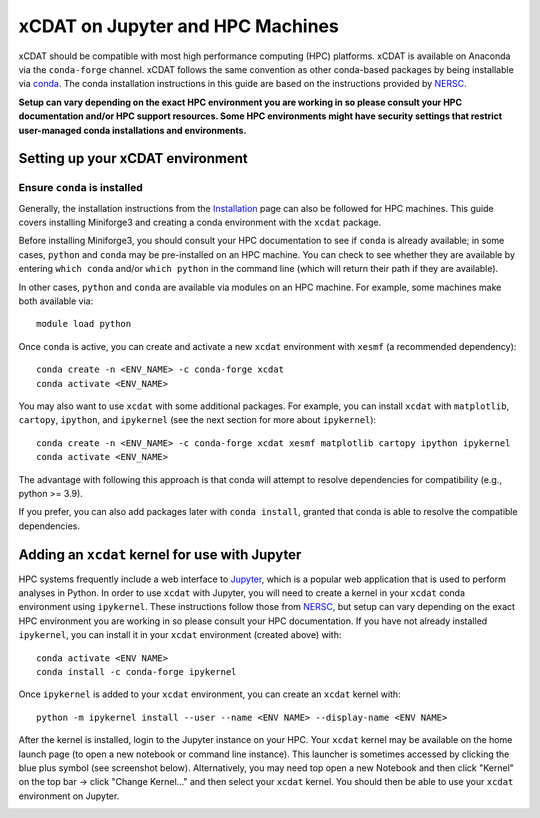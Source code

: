 xCDAT on Jupyter and HPC Machines
=================================

xCDAT should be compatible with most high performance computing (HPC) platforms.
xCDAT is available on Anaconda via the ``conda-forge`` channel. xCDAT follows the same
convention as other conda-based packages by being installable via
`conda <https://www.anaconda.com/products/distribution>`_. The conda installation
instructions in this guide are based on the instructions provided by
`NERSC <https://docs.nersc.gov/development/languages/python/nersc-python/>`_.

**Setup can vary depending on the exact HPC environment you are working in so please
consult your HPC documentation and/or HPC support resources. Some HPC environments
might have security settings that restrict user-managed conda installations and
environments.**

Setting up your xCDAT environment
---------------------------------

Ensure ``conda`` is installed
~~~~~~~~~~~~~~~~~~~~~~~~~~~~~

Generally, the installation instructions from the `Installation <../installation.rst>`_
page can also be followed for HPC machines. This guide covers installing Miniforge3 and
creating a conda environment with the ``xcdat`` package.

Before installing Miniforge3, you should consult your HPC documentation to see if
``conda`` is already available; in some cases, ``python`` and ``conda`` may be
pre-installed on an HPC machine. You can check to see whether they are available by
entering ``which conda`` and/or ``which python`` in the command line (which will
return their path if they are available).

In other cases, ``python`` and ``conda`` are available via modules on an HPC machine. For
example, some machines make both available via:

::

   module load python

Once ``conda`` is active, you can create and activate a new ``xcdat`` environment
with ``xesmf`` (a recommended dependency):

::

   conda create -n <ENV_NAME> -c conda-forge xcdat
   conda activate <ENV_NAME>

You may also want to use ``xcdat`` with some additional packages. For example, you can
install ``xcdat`` with ``matplotlib``, ``cartopy``, ``ipython``, and ``ipykernel`` (see
the next section for more about ``ipykernel``):

::

   conda create -n <ENV_NAME> -c conda-forge xcdat xesmf matplotlib cartopy ipython ipykernel
   conda activate <ENV_NAME>

The advantage with following this approach is that conda will attempt to resolve
dependencies for compatibility (e.g., python >= 3.9).

If you prefer, you can also add packages later with ``conda install``, granted that
conda is able to resolve the compatible dependencies.

Adding an ``xcdat`` kernel for use with Jupyter
-----------------------------------------------

HPC systems frequently include a web interface to `Jupyter <https://docs.jupyter.org/en/latest/>`__,
which is a popular web application that is used to perform analyses in Python. In order
to use ``xcdat`` with Jupyter, you will need to create a kernel in your ``xcdat`` conda
environment using ``ipykernel``. These instructions follow those from
`NERSC <https://docs.nersc.gov/services/jupyter/#conda-environments-as-kernels>`__, but
setup can vary depending on the exact HPC environment you are working in so please
consult your HPC documentation. If you have not already installed ``ipykernel``, you can
install it in your ``xcdat`` environment (created above) with:

::

   conda activate <ENV NAME>
   conda install -c conda-forge ipykernel

Once ``ipykernel`` is added to your ``xcdat`` environment, you can create an ``xcdat``
kernel with:

::

   python -m ipykernel install --user --name <ENV NAME> --display-name <ENV NAME>

After the kernel is installed, login to the Jupyter instance on your HPC. Your ``xcdat``
kernel may be available on the home launch page (to open a new notebook or command line
instance). This launcher is sometimes accessed by clicking the blue plus symbol (see
screenshot below). Alternatively, you may need top open a new Notebook and then click
"Kernel" on the top bar -> click "Change Kernel..." and then select your ``xcdat``
kernel. You should then be able to use your ``xcdat`` environment on Jupyter.

|image0|

.. |image0| image:: ../_static/jupyter-launcher-example.png